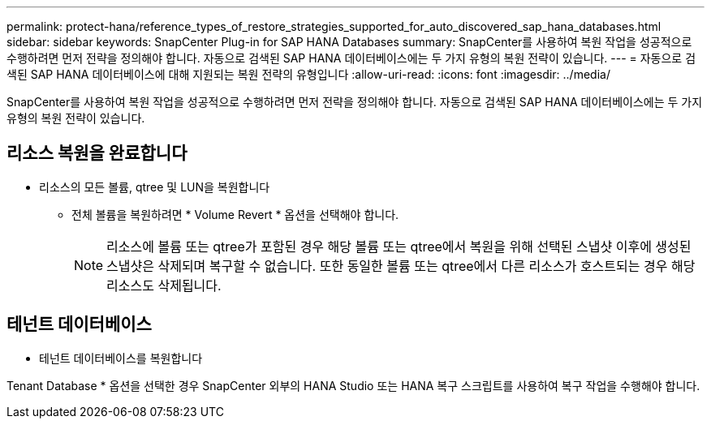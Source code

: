 ---
permalink: protect-hana/reference_types_of_restore_strategies_supported_for_auto_discovered_sap_hana_databases.html 
sidebar: sidebar 
keywords: SnapCenter Plug-in for SAP HANA Databases 
summary: SnapCenter를 사용하여 복원 작업을 성공적으로 수행하려면 먼저 전략을 정의해야 합니다. 자동으로 검색된 SAP HANA 데이터베이스에는 두 가지 유형의 복원 전략이 있습니다. 
---
= 자동으로 검색된 SAP HANA 데이터베이스에 대해 지원되는 복원 전략의 유형입니다
:allow-uri-read: 
:icons: font
:imagesdir: ../media/


[role="lead"]
SnapCenter를 사용하여 복원 작업을 성공적으로 수행하려면 먼저 전략을 정의해야 합니다. 자동으로 검색된 SAP HANA 데이터베이스에는 두 가지 유형의 복원 전략이 있습니다.



== 리소스 복원을 완료합니다

* 리소스의 모든 볼륨, qtree 및 LUN을 복원합니다
+
** 전체 볼륨을 복원하려면 * Volume Revert * 옵션을 선택해야 합니다.
+

NOTE: 리소스에 볼륨 또는 qtree가 포함된 경우 해당 볼륨 또는 qtree에서 복원을 위해 선택된 스냅샷 이후에 생성된 스냅샷은 삭제되며 복구할 수 없습니다. 또한 동일한 볼륨 또는 qtree에서 다른 리소스가 호스트되는 경우 해당 리소스도 삭제됩니다.







== 테넌트 데이터베이스

* 테넌트 데이터베이스를 복원합니다


Tenant Database * 옵션을 선택한 경우 SnapCenter 외부의 HANA Studio 또는 HANA 복구 스크립트를 사용하여 복구 작업을 수행해야 합니다.
